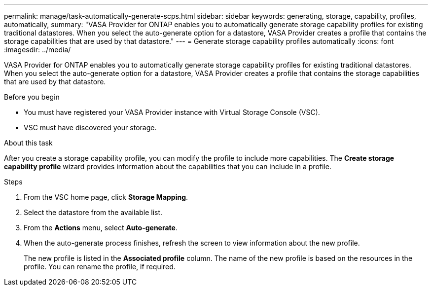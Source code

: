 ---
permalink: manage/task-automatically-generate-scps.html
sidebar: sidebar
keywords: generating, storage, capability, profiles, automatically,
summary: "VASA Provider for ONTAP enables you to automatically generate storage capability profiles for existing traditional datastores. When you select the auto-generate option for a datastore, VASA Provider creates a profile that contains the storage capabilities that are used by that datastore."
---
= Generate storage capability profiles automatically
:icons: font
:imagesdir: ../media/

[.lead]
VASA Provider for ONTAP enables you to automatically generate storage capability profiles for existing traditional datastores. When you select the auto-generate option for a datastore, VASA Provider creates a profile that contains the storage capabilities that are used by that datastore.

.Before you begin

* You must have registered your VASA Provider instance with Virtual Storage Console (VSC).
* VSC must have discovered your storage.

.About this task

After you create a storage capability profile, you can modify the profile to include more capabilities. The *Create storage capability profile* wizard provides information about the capabilities that you can include in a profile.

.Steps

. From the VSC home page, click *Storage Mapping*.
. Select the datastore from the available list.
. From the *Actions* menu, select *Auto-generate*.
. When the auto-generate process finishes, refresh the screen to view information about the new profile.
+
The new profile is listed in the *Associated profile* column. The name of the new profile is based on the resources in the profile. You can rename the profile, if required.
